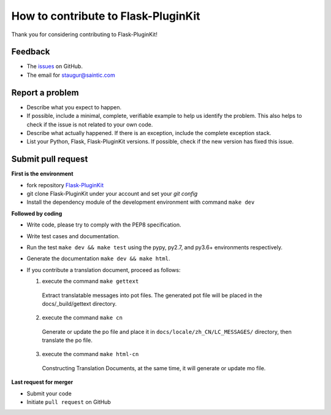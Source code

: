 How to contribute to Flask-PluginKit
====================================

Thank you for considering contributing to Flask-PluginKit!

Feedback
--------

* The `issues <https://github.com/staugur/Flask-PluginKit/issues>`_ on GitHub.
* The email for staugur@saintic.com

Report a problem
----------------

- Describe what you expect to happen.

- If possible, include a minimal, complete, verifiable example to
  help us identify the problem. This also helps to check if the issue
  is not related to your own code.

- Describe what actually happened. If there is an exception,
  include the complete exception stack.

- List your Python, Flask, Flask-PluginKit versions.
  If possible, check if the new version has fixed this issue.

Submit pull request
-------------------

**First is the environment**

* fork repository `Flask-PluginKit <https://github.com/staugur/Flask-PluginKit>`_

* git clone Flask-PluginKit under your account and set your `git config`

* Install the dependency module of the development environment
  with command ``make dev``

**Followed by coding**

* Write code, please try to comply with the PEP8 specification.

* Write test cases and documentation.

* Run the test ``make dev && make test`` using the pypy, py2.7,
  and py3.6+ environments respectively.

* Generate the documentation ``make dev && make html``.

* If you contribute a translation document, proceed as follows:

  1. execute the command ``make gettext``

    Extract translatable messages into pot files. The generated pot file
    will be placed in the docs/_build/gettext directory.

  2. execute the command ``make cn``

    Generate or update the po file and place it in
    ``docs/locale/zh_CN/LC_MESSAGES/`` directory, then translate the po file.

  3. execute the command ``make html-cn``

    Constructing Translation Documents, at the same time, it will generate
    or update mo file.

**Last request for merger**

* Submit your code

* Initiate ``pull request`` on GitHub
